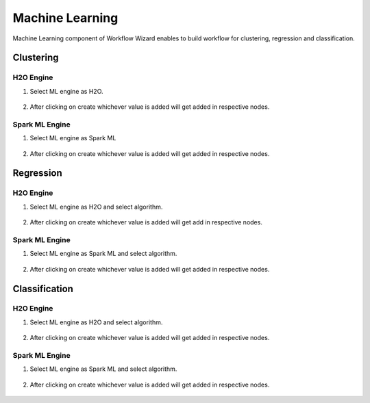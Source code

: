 Machine Learning
=============


Machine Learning component of Workflow Wizard enables to build workflow for clustering, regression and classification.

Clustering  
----------

H2O Engine
++++++

#. Select ML engine as H2O.

    .. figure:: ../../_assets/user-guide/wf-wizard/machine-learning/cluster-h2o-1.png
       :alt: Workflow-Wizard
       :width: 65%

#. After clicking on create whichever value is added will get added in respective nodes.

    .. figure:: ../../_assets/user-guide/wf-wizard/machine-learning/cluster-h2o-2.png
       :alt: Workflow-Wizard
       :width: 65%


Spark ML Engine
++++++++

#. Select ML engine as Spark ML

    .. figure:: ../../_assets/user-guide/wf-wizard/machine-learning/cluster-spark-1.png
       :alt: Workflow-Wizard
       :width: 65%


#. After clicking on create whichever value is added will get added in respective nodes.

    .. figure:: ../../_assets/user-guide/wf-wizard/machine-learning/cluster-spark-2.png
       :alt: Workflow-Wizard
       :width: 65%


Regression
-----------

H2O Engine
+++++++++

#. Select ML engine as H2O and select algorithm.

    .. figure:: ../../_assets/user-guide/wf-wizard/machine-learning/regression-h2o-1.png
       :alt: Workflow-Wizard
       :width: 65%

#. After clicking on create whichever value is added will get add in respective nodes.

    .. figure:: ../../_assets/user-guide/wf-wizard/machine-learning/regression-h2o-2.png
       :alt: Workflow-Wizard
       :width: 65%

Spark ML Engine
+++++++

#. Select ML engine as Spark ML and select algorithm.

    .. figure:: ../../_assets/user-guide/wf-wizard/machine-learning/regression-spark-1.png
       :alt: Workflow-Wizard
       :width: 65%

#. After clicking on create whichever value is added will get added in respective nodes.

    .. figure:: ../../_assets/user-guide/wf-wizard/machine-learning/regression-spark-2.png
       :alt: Workflow-Wizard
       :width: 65%


Classification
------------

H2O Engine
+++++

#. Select ML engine as H2O and select algorithm.

    .. figure:: ../../_assets/user-guide/wf-wizard/machine-learning/classification-h2o-1.png
       :alt: Workflow-Wizard
       :width: 65%

#. After clicking on create whichever value is added will get added in respective nodes.

    .. figure:: ../../_assets/user-guide/wf-wizard/machine-learning/classification-h2o-2.png
       :alt: Workflow-Wizard
       :width: 65%

Spark ML Engine
++++++

#. Select ML engine as Spark ML and select algorithm.

    .. figure:: ../../_assets/user-guide/wf-wizard/machine-learning/classification-spark-1.png
       :alt: Workflow-Wizard
       :width: 65%

#. After clicking on create whichever value is added will get added in respective nodes.

    .. figure:: ../../_assets/user-guide/wf-wizard/machine-learning/classification-spark-2.png
       :alt: Workflow-Wizard
       :width: 65%







